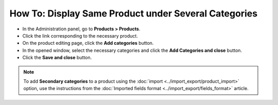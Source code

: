 *****************************************************
How To: Display Same Product under Several Categories
*****************************************************

*	In the Administration panel, go to **Products > Products**.
*	Click the link corresponding to the necessary product.
*	On the product editing page, click the **Add categories** button.
*	In the opened window, select the necessary categories and click the **Add Categories and close** button.
*	Click the **Save and close** button.

.. image:: img/add_categories.png
    :align: center
    :alt: General tab of the edit product page

.. note::

	To add **Secondary categories** to a product using the :doc:`import <../import_export/product_import>` option, use the instructions from the :doc:`Imported fields format <../import_export/fields_format>` article.